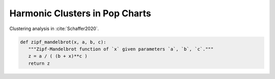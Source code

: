 Harmonic Clusters in Pop Charts
===============================

.. image:: _static/pop.jpg
   :width: 100%
   :align: center
   :alt: Photo by `israel palacio <https://unsplash.com/@othentikisra?utm_source=unsplash&amp;utm_medium=referral&amp;utm_content=creditCopyText>`_ 
         on `Unsplash <https://unsplash.com/s/photos/music?utm_source=unsplash&amp;utm_medium=referral&amp;utm_content=creditCopyText>`_.

Clustering analysis in :cite:`Schaffer2020`. 

.. code-block:: python

   def zipf_mandelbrot(x, a, b, c):
      """Zipf-Mandelbrot function of `x` given parameters `a`, `b`, `c`."""
      z = a / ( (b + x)**c )
      return z